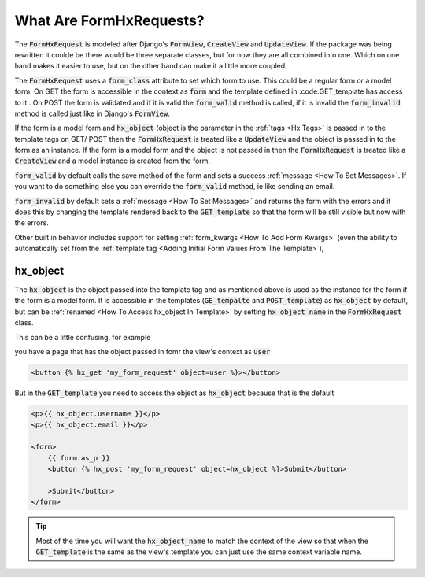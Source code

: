 What Are FormHxRequests?
------------------------


The :code:`FormHxRequest` is modeled after Django's :code:`FormView`, :code:`CreateView` and :code:`UpdateView`.
If the package was being rewritten it coulde be there would be three separate classes, but for now they are all combined into one.
Which on one hand makes it easier to use, but on the other hand can make it a little more coupled.

The :code:`FormHxRequest` uses a :code:`form_class` attribute to set which form to use. This could be a regular form or a model form.
On GET the form is accessible in the context as :code:`form` and the template defined in :code:GET_template has access to it..
On POST the form is validated and if it is valid the :code:`form_valid` method is called, if it is invalid the :code:`form_invalid` method is called just
like in Django's :code:`FormView`.

If the form is a model form and :code:`hx_object` (object is the parameter in the :ref:`tags <Hx Tags>` is passed in to the template tags on GET/ POST then the
:code:`FormHxRequest` is treated like a :code:`UpdateView` and the object is passed in to the form as an instance.
If the form is a model form and the object is not passed in then the :code:`FormHxRequest` is treated like a :code:`CreateView` and a model instance is created from the form.

:code:`form_valid` by default calls the save method of the form and sets a success :ref:`message <How To Set Messages>`.
If you want to do something else you can override the :code:`form_valid` method, ie like sending an email.

:code:`form_invalid` by default sets a :ref:`message <How To Set Messages>` and returns the form with the errors and it does this by changing the template
rendered back to the :code:`GET_template` so that the form will be still visible but now with the errors.

Other built in behavior includes support for setting :ref:`form_kwargs <How To Add Form Kwargs>` (even the ability to automatically set from the :ref:`template tag <Adding Initial Form Values From The Template>`),

hx_object
~~~~~~~~~

The :code:`hx_object` is the object passed into the template tag and as mentioned above is used as the instance for the form if the form is a model form.
It is accessible in the templates (:code:`GE_tempalte` and :code:`POST_template`) as :code:`hx_object` by default, but can be :ref:`renamed <How To Access hx_object In Template>` by setting :code:`hx_object_name` in the :code:`FormHxRequest` class.

This can be a little confusing, for example

you have a page that has the object passed in fomr the view's context as :code:`user`

.. code-block:: html+django

    <button {% hx_get 'my_form_request' object=user %}></button>

But in the :code:`GET_template` you need to access the object as :code:`hx_object` because that is the default

.. code-block:: html+django

    <p>{{ hx_object.username }}</p>
    <p>{{ hx_object.email }}</p>

    <form>
        {{ form.as_p }}
        <button {% hx_post 'my_form_request' object=hx_object %}>Submit</button>

        >Submit</button>
    </form>

.. tip::

    Most of the time you will want the :code:`hx_object_name` to match the context of the view so that when the :code:`GET_template`
    is the same as the view's template you can just use the same context variable name.
